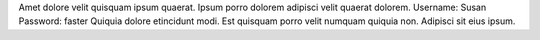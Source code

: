 Amet dolore velit quisquam ipsum quaerat.
Ipsum porro dolorem adipisci velit quaerat dolorem.
Username: Susan
Password: faster
Quiquia dolore etincidunt modi.
Est quisquam porro velit numquam quiquia non.
Adipisci sit eius ipsum.
